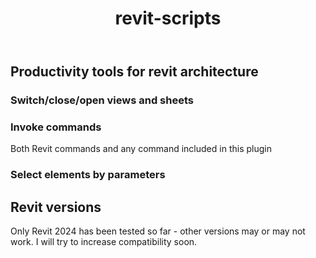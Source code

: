 #+title: revit-scripts

** Productivity tools for revit architecture
*** Switch/close/open views and sheets
[[https://github.com/baleti/revit-scripts-demos/blob/8142cd312030378ed0b2543ad563b8514dbf9d5a/OpenViews.gif]]
*** Invoke commands
Both Revit commands and any command included in this plugin
[[https://github.com/baleti/revit-scripts-demos/blob/217abcd02343572d70a4de7ecaa0195892f94ee0/InvokeRevitCommand.gif]]
*** Select elements by parameters
[[https://github.com/baleti/revit-scripts-demos/blob/217abcd02343572d70a4de7ecaa0195892f94ee0/SelectCategoriesInView-ListSelectedElementsWithParameters.gif]]
** Revit versions
Only Revit 2024 has been tested so far - other versions may or may not work. I will try to increase compatibility soon.
